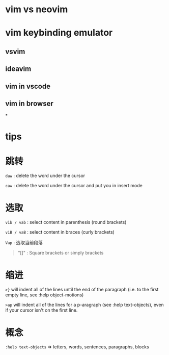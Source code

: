 * vim vs neovim
* vim keybinding emulator
** vsvim
** ideavim
** vim in vscode
** vim in browser
*
* tips
* 跳转


=daw= : delete the word under the cursor

=caw= : delete the word under the cursor and put you in insert mode
* 选取


=vib / vab= : select content in parenthesis (round brackets)

=viB / vaB= : select content in braces (curly brackets)

=Vap= : 选取当前段落

#+BEGIN_QUOTE
  "[]" : Square brackets or simply brackets
#+END_QUOTE
* 缩进

=>}= will indent all of the lines until the end of the paragraph
(i.e. to the first empty line, see :help object-motions)

=>ap= will indent all of the lines for a p-aragraph (see :help
text-objects), even if your cursor isn't on the first line.
* 概念


=:help text-objects= => letters, words, sentences, paragraphs, blocks
